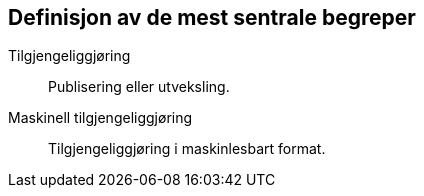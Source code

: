 
== Definisjon av de mest sentrale begreper

Tilgjengeliggjøring:: Publisering eller utveksling.
 
Maskinell tilgjengeliggjøring:: Tilgjengeliggjøring i maskinlesbart format.
